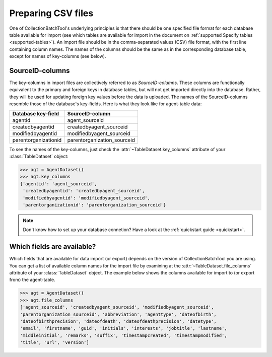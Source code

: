 .. py:currentmodule:: collectionbatchtool

.. _preparing-csv-files:

Preparing CSV files
===================

One of CollectionBatchTool's underlying principles is that there should be
one specified file format for each database table available for import (see
which tables are available for import in the document on 
:ref:`supported Specify tables <supported-tables>`). An import file
should be in the comma-separated values (CSV) file format, with the first line 
containing column names. The names of the columns should be the same as in the 
corresponding database table, except for names of key-columns (see below). 


SourceID-columns
----------------

The key-columns in import files are collectively referred to as 
*SourceID-columns*. These columns are functionally equivalent to the primary and 
foreign keys in database tables, but will not get imported directly into the 
database. Rather, they will be used for updating foreign key values before the 
data is uploaded. The names of the SourceID-columns resemble those of 
the database's key-fields. Here is what they look like for agent-table data:

.. csv-table::
   :header: "Database key-field", "SourceID-column"

   agentid, agent_sourceid
   createdbyagentid, createdbyagent_sourceid
   modifiedbyagentid, modifiedbyagent_sourceid
   parentorganizationid, parentorganization_sourceid


To see the names of the key-columns, just check the 
:attr:`~TableDataset.key_columns` attribute of your :class:`TableDataset` 
object:

.. code-block:: pycon

   >>> agt = AgentDataset()
   >>> agt.key_columns
   {'agentid': 'agent_sourceid',
    'createdbyagentid': 'createdbyagent_sourceid',
    'modifiedbyagentid': 'modifiedbyagent_sourceid',
    'parentorganizationid': 'parentorganization_sourceid'}

.. Note::
   Don't know how to set up your database connetion? Have a look at the 
   :ref:`quickstart guide <quickstart>`.


Which fields are available?
---------------------------

Which fields that are available for data import (or export) depends on the
version of CollectionBatchTool you are using. You can get a list of available 
column names for the import file by examining at the 
:attr:`~TableDataset.file_columns` attribute of your :class:`TableDataset` 
object. The example below shows the columns available for import to (or export
from) the agent-table. 

.. code-block:: pycon

   >>> agt = AgentDataset()
   >>> agt.file_columns
   ['agent_sourceid', 'createdbyagent_sourceid', 'modifiedbyagent_sourceid',
   'parentorganization_sourceid', 'abbreviation', 'agenttype', 'dateofbirth',
   'dateofbirthprecision', 'dateofdeath', 'dateofdeathprecision', 'datetype',
   'email', 'firstname', 'guid', 'initials', 'interests', 'jobtitle', 'lastname',
   'middleinitial', 'remarks', 'suffix', 'timestampcreated', 'timestampmodified',
   'title', 'url', 'version']

